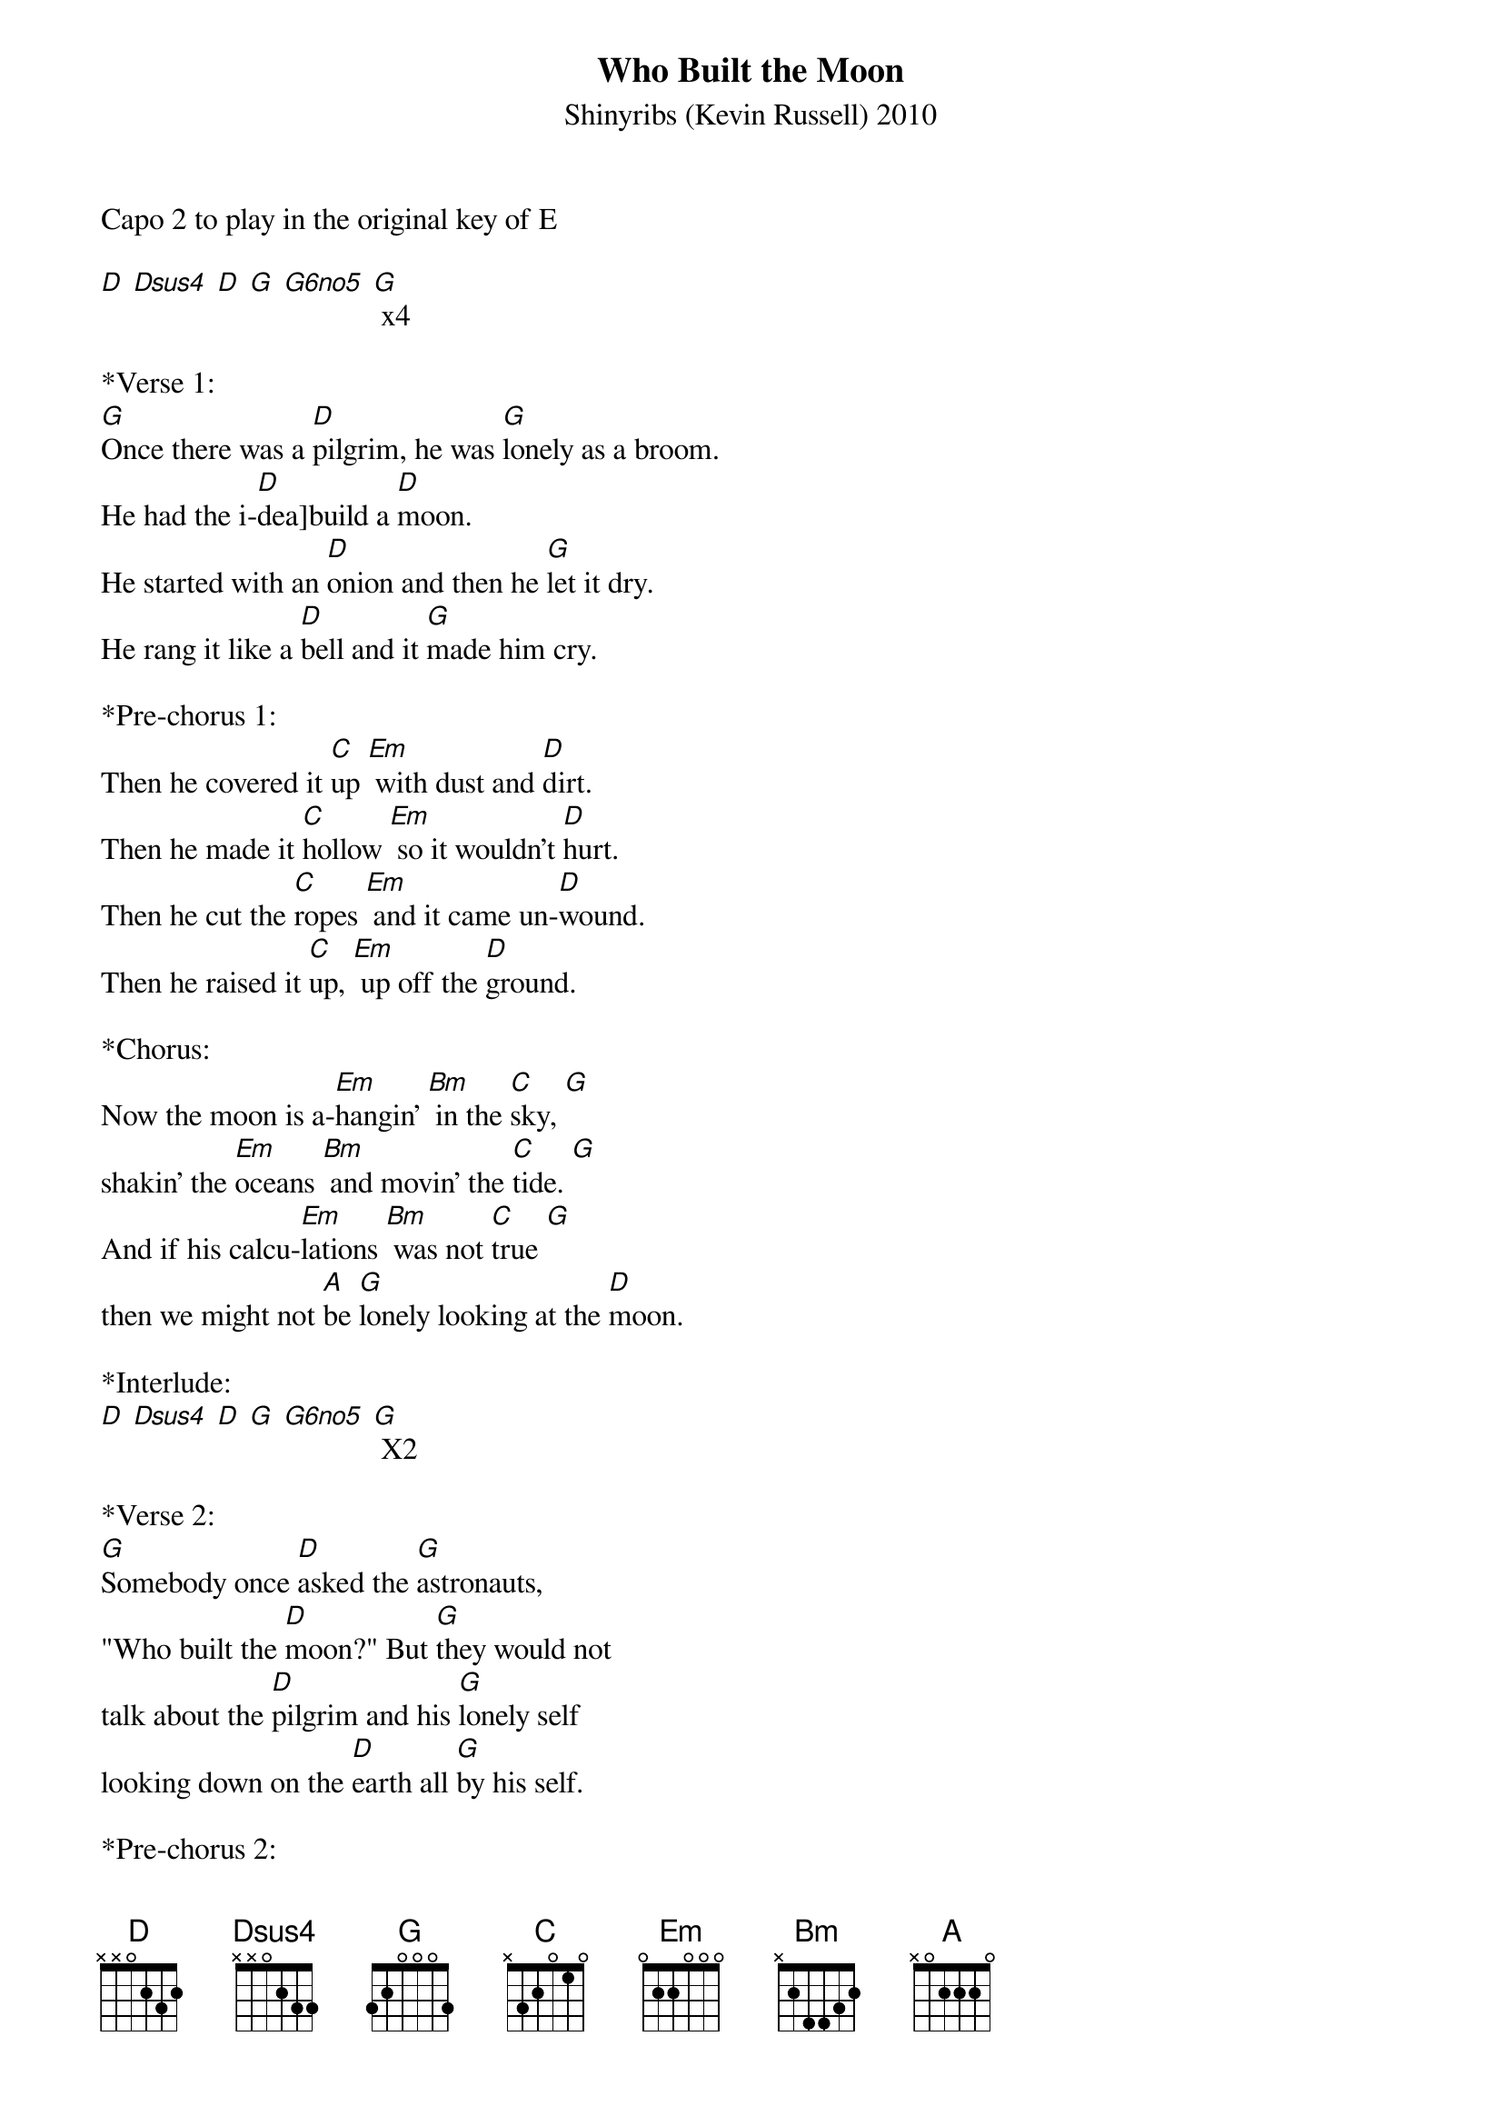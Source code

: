 {title:Who Built the Moon}
{subtitle:Shinyribs (Kevin Russell) 2010}
{key:D}
Capo 2 to play in the original key of E

[D] [Dsus4] [D] [G] [G6no5] [G] x4
 
*Verse 1: 
[G]Once there was a [D]pilgrim, he was [G]lonely as a broom.
He had the i-[D]dea]build a [D]moon.
He started with an [D]onion and then he [G]let it dry.
He rang it like a [D]bell and it [G]made him cry.

*Pre-chorus 1:
Then he covered it [C]up [Em] with dust and [D]dirt.
Then he made it [C]hollow [Em] so it wouldn't [D]hurt.
Then he cut the [C]ropes [Em] and it came un-[D]wound.
Then he raised it [C]up, [Em] up off the [D]ground.

*Chorus:
Now the moon is a-[Em]hangin' [Bm] in the [C]sky, [G]
shakin' the [Em]oceans [Bm] and movin' the [C]tide. [G]
And if his calcu-[Em]lations [Bm] was not [C]true [G]
then we might not [A]be [G]lonely looking at the [D]moon.

*Interlude:
[D] [Dsus4] [D] [G] [G6no5] [G] X2

*Verse 2:
[G]Somebody once [D]asked the [G]astronauts,
"Who built the [D]moon?" But [G]they would not
talk about the [D]pilgrim and his [G]lonely self
looking down on the [D]earth all [G]by his self.

*Pre-chorus 2:
But they was really [C]worried [Em] 'bout his lonely [D]bones.
Said, "Can we send a [C]mission [Em] to bring him [D]home?"
But by the time the A-[C]pollo [Em] it touched [D]down
he was hiding in a [C]hole [Em] under-[D]ground.
 
*Chorus:
Now the moon is a-[Em]hangin' [Bm] in the [C]sky, [G]
shakin' the [Em]oceans [Bm] and movin' the [C]tide. [G]
And if his calcu-[Em]lations [Bm] was not [C]true [G]
then we might not [A]be [G]lonely looking at the [D]moon.

*Outro:
[D] [Dsus4] [D] [G] [G6no5] [G] x2
 


